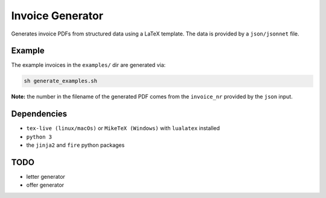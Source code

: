 Invoice Generator
=================

Generates invoice PDFs from structured data using a LaTeX template.
The data is provided by a ``json/jsonnet`` file.


Example
-------

The example invoices in the ``examples/`` dir are generated via:

.. code:: bash

   sh generate_examples.sh

**Note:** the number in the filename of the generated PDF comes from
the ``invoice_nr`` provided by the ``json`` input.


Dependencies
-------------

* ``tex-live (linux/macOs)`` or ``MikeTeX (Windows)`` with
  ``lualatex`` installed

* ``python 3``

* the ``jinja2`` and ``fire`` python packages


TODO
----

* letter generator

* offer generator
